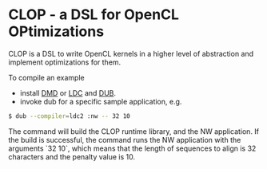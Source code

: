 * CLOP - a DSL for OpenCL OPtimizations

  [[https://travis-ci.org/dmakarov/clop][https://travis-ci.org/dmakarov/clop.png]]

  CLOP is a DSL to write OpenCL kernels in a higher level of abstraction and implement
  optimizations for them.

  To compile an example

  - install [[http://dlang.org/download.html][DMD]] or [[https://github.com/ldc-developers/ldc][LDC]] and [[https://github.com/D-Programming-Language/dub][DUB]].
  - invoke dub for a specific sample application, e.g.

#+BEGIN_SRC sh
  $ dub --compiler=ldc2 :nw -- 32 10
#+END_SRC

  The command will build the CLOP runtime library, and the NW
  application.  If the build is successful, the command runs the NW
  application with the arguments `32 10`, which means that the
  length of sequences to align is 32 characters and the penalty
  value is 10.
